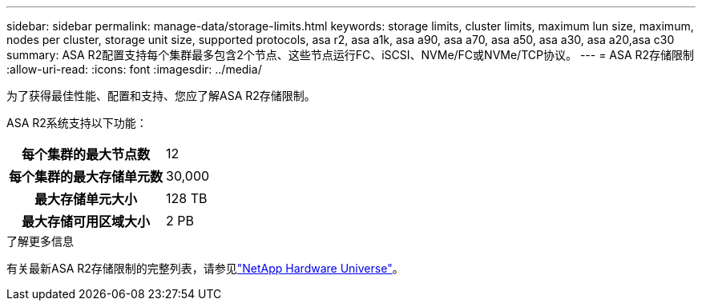 ---
sidebar: sidebar 
permalink: manage-data/storage-limits.html 
keywords: storage limits, cluster limits, maximum lun size, maximum, nodes per cluster, storage unit size, supported protocols, asa r2, asa a1k, asa a90, asa a70, asa a50, asa a30, asa a20,asa c30 
summary: ASA R2配置支持每个集群最多包含2个节点、这些节点运行FC、iSCSI、NVMe/FC或NVMe/TCP协议。 
---
= ASA R2存储限制
:allow-uri-read: 
:icons: font
:imagesdir: ../media/


[role="lead"]
为了获得最佳性能、配置和支持、您应了解ASA R2存储限制。

ASA R2系统支持以下功能：

[cols="1h, 1"]
|===


| 每个集群的最大节点数 | 12 


| 每个集群的最大存储单元数 | 30,000 


| 最大存储单元大小 | 128 TB 


| 最大存储可用区域大小 | 2 PB 
|===
.了解更多信息
有关最新ASA R2存储限制的完整列表，请参见link:https://hwu.netapp.com/["NetApp Hardware Universe"^]。
